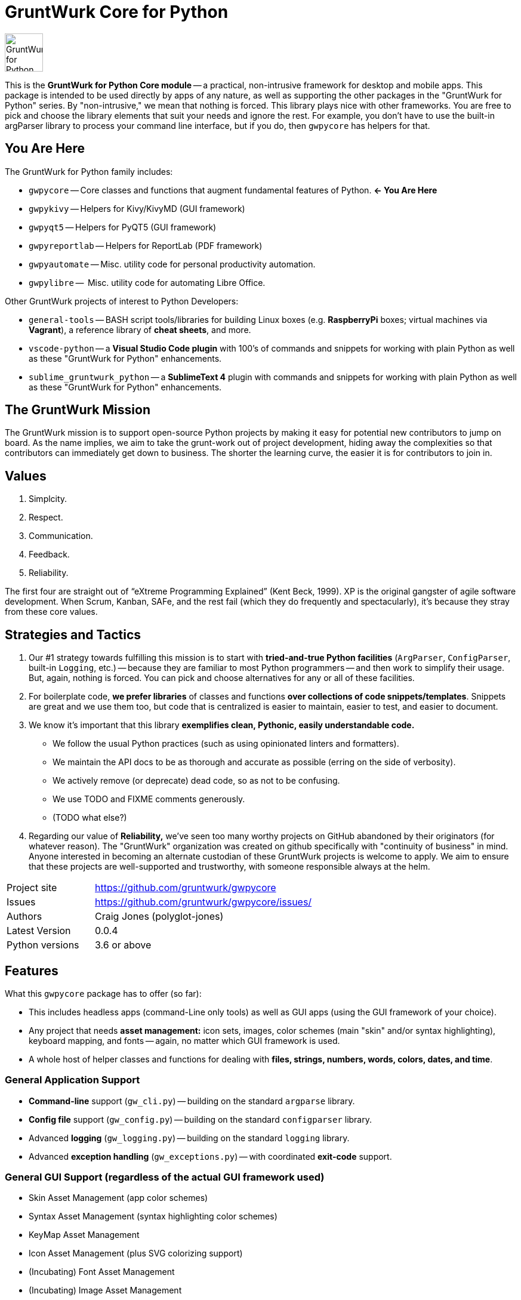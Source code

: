 = GruntWurk Core for Python

:imagesdir: doc/_static

image::gwpycore-logo.png[alt="GruntWurk for Python logo",height="64",width="64",align="right"]

This is the *GruntWurk for Python Core module* -- a practical, non-intrusive framework for desktop and mobile apps.
This package is intended to be used directly by apps of any nature, as well as supporting the other packages in the "GruntWurk for Python" series.
By "non-intrusive," we mean that nothing is forced.
This library plays nice with other frameworks.
You are free to pick and choose the library elements that suit your needs and ignore the rest.
For example, you don't have to use the built-in argParser library to process your command line interface, but if you do, then `gwpycore` has helpers for that.


== You Are Here

The GruntWurk for Python family includes:

* `gwpycore` -- Core classes and functions that augment fundamental features of Python. *<- You Are Here*
* `gwpykivy` -- Helpers for Kivy/KivyMD (GUI framework)
* `gwpyqt5` -- Helpers for PyQT5 (GUI framework)
* `gwpyreportlab` -- Helpers for ReportLab (PDF framework)
* `gwpyautomate` -- Misc. utility code for personal productivity automation.
* `gwpylibre` --  Misc. utility code for automating Libre Office.

Other GruntWurk projects of interest to Python Developers:

* `general-tools` -- BASH script tools/libraries for building Linux boxes (e.g. *RaspberryPi* boxes; virtual machines via *Vagrant*), a reference library of *cheat sheets*, and more.
* `vscode-python` -- a *Visual Studio Code plugin* with 100's of commands and snippets for working with plain Python as well as these "GruntWurk for Python" enhancements.
* `sublime_gruntwurk_python` -- a *SublimeText 4* plugin with commands and snippets for working with plain Python as well as these "GruntWurk for Python" enhancements.


== The GruntWurk Mission

The GruntWurk mission is to support open-source Python projects by making it easy for potential new contributors to jump on board.
As the name implies, we aim to take the grunt-work out of project development, hiding away the complexities so that contributors can immediately get down to business.
The shorter the learning curve, the easier it is for contributors to join in.


== Values

. Simplcity.
. Respect.
. Communication.
. Feedback.
. Reliability.

The first four are straight out of "`eXtreme Programming Explained`" (Kent Beck, 1999).
XP is the original gangster of agile software development.
When Scrum, Kanban, SAFe, and the rest fail (which they do frequently and spectacularly), it's because they stray from these core values.


== Strategies and Tactics

. Our #1 strategy towards fulfilling this mission is to start with *tried-and-true Python facilities* (`ArgParser`, `ConfigParser`, built-in `Logging`, etc.) -- because they are familiar to most Python programmers -- and then work to simplify their usage.
But, again, nothing is forced.
You can pick and choose alternatives for any or all of these facilities.

. For boilerplate code, *we prefer libraries* of classes and functions *over collections of code snippets/templates*.
Snippets are great and we use them too, but code that is centralized is easier to maintain, easier to test, and easier to document.

. We know it's important that this library *exemplifies clean, Pythonic, easily understandable code.*
** We follow the usual Python practices (such as using opinionated linters and formatters).
** We maintain the API docs to be as thorough and accurate as possible (erring on the side of verbosity).
** We actively remove (or deprecate) dead code, so as not to be confusing.
** We use TODO and FIXME comments generously.
** (TODO what else?)

. Regarding our value of *Reliability,*  we've seen too many worthy projects on GitHub abandoned by their originators (for whatever reason).
The "GruntWurk" organization was created on github specifically with "continuity of business" in mind.
Anyone interested in becoming an alternate custodian of these GruntWurk projects is welcome to apply.
We aim to ensure that these projects are well-supported and trustworthy, with someone responsible always at the helm.


[width="100%",cols="2,5"]
|===
| Project site        | https://github.com/gruntwurk/gwpycore
| Issues              | https://github.com/gruntwurk/gwpycore/issues/
| Authors             | Craig Jones (polyglot-jones)
| Latest Version      | 0.0.4
| Python versions     | 3.6 or above                               |
|===


== Features

What this `gwpycore` package has to offer (so far):

* This includes headless apps (command-Line only tools) as well as GUI apps (using the GUI framework of your choice).
* Any project that needs *asset management:* icon sets, images, color schemes (main "skin" and/or syntax highlighting), keyboard mapping, and fonts -- again, no matter which GUI framework is used.
* A whole host of helper classes and functions for dealing with *files, strings, numbers, words, colors, dates, and time*.

=== General Application Support

* *Command-line* support (`gw_cli.py`) -- building on the standard `argparse` library.
* *Config file* support (`gw_config.py`) -- building on the standard `configparser` library.
* Advanced *logging* (`gw_logging.py`) -- building on the standard `logging` library.
* Advanced *exception handling* (`gw_exceptions.py`) -- with coordinated *exit-code* support.

=== General GUI Support (regardless of the actual GUI framework used)

* Skin Asset Management (app color schemes)
* Syntax Asset Management (syntax highlighting color schemes)
* KeyMap Asset Management
* Icon Asset Management (plus SVG colorizing support)
* (Incubating) Font Asset Management
* (Incubating) Image Asset Management

=== Data Classes

* Classic Tree Structure (Nodes)
* (Incubating) Basic Fuzzy Logic

=== Colors

* A `NamedColor` enum with 500+ standard colors and easy ways to manipulate them.

=== Dates and Times

* `date_from_vague_parts()`
* `interpret_date_range("YESTERDAY"))`
* `from_month_name()`
* `timestamp()`


=== Strings

* `strip_blank_lines()`
* `rstrip_special()`
* `leading_spaces_count()`
* `normalize_name()`

* Numeric Functions

* Windows-Specific Functions (e.g. installing a TTF font, printing a PDF).

=== Windows Specific

* `gw_fonts.py` -- Installing a TTF or OTF font in Windows.
* `gw_winodws_behavior.py` -- disableWindowTracking().
* `gw_winodws_printing.py` -- fill_in_pdf(), view_pdf(), print_pdf().



== Cookie-Cutter Templates

(Incubating) "`Cookie-cutter`" templates will be provided to jump-start your projects.

See also our `vscode-python` project and our `sublime_grunwurk_python` project -- plugins for Visual Studio Code and SublimeText, respectively.


== Be Aware

NOTE: This library was developed in Python 3.8 on Windows 10.
Everything should work in Python 3.6 and/or on non-Windows boxes, but no guarantees either way.



== Documentation

For the User (App Developer):

* link:/doc/INSTALL.adoc[Installation]
* Quick and easy: link:/doc/HOW_TO_SWITCHES.adoc[Getting your app to accept command-line switches.]
* Quick and easy: link:/doc/HOW_TO_CONFIG_INI.adoc[Getting your app to accept a basic configuration INI file.]
* Quick and easy: link:/doc/HOW_TO_SIMPLE_CONTROL_PANEL.adoc[Writing a simple control panel app (i.e. a launcher platform).]
* Quick and easy: link:/doc/HOW_TO_LOGGING.adoc[Taking advantage of Python's Logging features.]
* link:/doc/HOW_TO_FILTER_COMMANDS.adoc[Writing Filter Commands (command-line programs that are "piped" together)]
* link:/doc/HOW_TO_EXCEPTIONS.adoc[Writing Apps with Exception Handling that combines logging and exit-code handling]


For any Possible Contributor to this Library:

* link:/doc_technical/CONTRIBUTING.adoc[Contributing]
* link:/doc_technical/DEVELOPMENT_SETUP.adoc[Development Environment Setup]
* link:/doc_technical/VIRTUAL_ENVIRONMENTS.adoc[Using Python Virtual Environments]
* link:/doc_technical/DESIGN_NOTES.adoc[Design Notes]
* link:/doc_technical/CHANGE_LOG.adoc[Change Log]



== License

See link::LICENSE[]

Next Topic: link:doc\HOW_TO_SWITCHES.adoc[Getting your app to accept command-line switches.]

